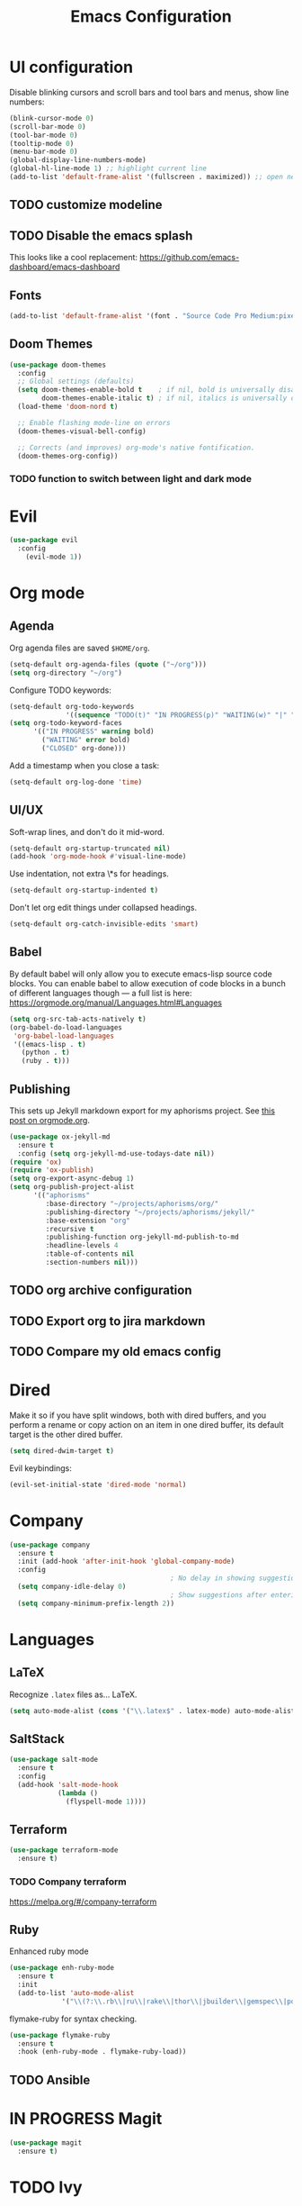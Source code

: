 #+TITLE: Emacs Configuration
* UI configuration
Disable blinking cursors and scroll bars and tool bars and menus, show line numbers:
#+BEGIN_SRC emacs-lisp
(blink-cursor-mode 0)
(scroll-bar-mode 0)
(tool-bar-mode 0)
(tooltip-mode 0)
(menu-bar-mode 0)
(global-display-line-numbers-mode)
(global-hl-line-mode 1) ;; highlight current line
(add-to-list 'default-frame-alist '(fullscreen . maximized)) ;; open new frames full screen
#+END_SRC
** TODO customize modeline
** TODO Disable the emacs splash
This looks like a cool replacement: [[https://github.com/emacs-dashboard/emacs-dashboard][https://github.com/emacs-dashboard/emacs-dashboard]]
** Fonts
#+BEGIN_SRC emacs-lisp
(add-to-list 'default-frame-alist '(font . "Source Code Pro Medium:pixelsize=15:foundry=ADBO:weight=normal:slant=normal:width=normal:spacing=100:scalable=true"))
#+END_SRC

** Doom Themes
#+BEGIN_SRC emacs-lisp
(use-package doom-themes
  :config
  ;; Global settings (defaults)
  (setq doom-themes-enable-bold t    ; if nil, bold is universally disabled
        doom-themes-enable-italic t) ; if nil, italics is universally disabled
  (load-theme 'doom-nord t)

  ;; Enable flashing mode-line on errors
  (doom-themes-visual-bell-config)

  ;; Corrects (and improves) org-mode's native fontification.
  (doom-themes-org-config))
#+END_SRC

*** TODO function to switch between light and dark mode
* Evil
#+BEGIN_SRC emacs-lisp
(use-package evil
  :config
    (evil-mode 1))
#+END_SRC

* Org mode
** Agenda 
Org agenda files are saved ~$HOME/org~.
#+BEGIN_SRC emacs-lisp
(setq-default org-agenda-files (quote ("~/org")))
(setq org-directory "~/org")
#+END_SRC

Configure TODO keywords:

#+BEGIN_SRC emacs-lisp
(setq-default org-todo-keywords
              '((sequence "TODO(t)" "IN PROGRESS(p)" "WAITING(w)" "|" "DONE(d)" "CLOSED(c)")))
(setq org-todo-keyword-faces
      '(("IN PROGRESS" warning bold)
        ("WAITING" error bold)
        ("CLOSED" org-done)))
#+END_SRC

Add a timestamp when you close a task:

#+BEGIN_SRC emacs-lisp
(setq-default org-log-done 'time)
#+END_SRC
** UI/UX
Soft-wrap lines, and don't do it mid-word.

#+BEGIN_SRC emacs-lisp
(setq-default org-startup-truncated nil)
(add-hook 'org-mode-hook #'visual-line-mode)
#+END_SRC

Use indentation, not extra \*s for headings.

#+BEGIN_SRC emacs-lisp
(setq-default org-startup-indented t)
#+END_SRC

Don't let org edit things under collapsed headings.

#+BEGIN_SRC emacs-lisp
(setq-default org-catch-invisible-edits 'smart)
#+END_SRC
** Babel
By default babel will only allow you to execute emacs-lisp source code blocks. You can enable babel to allow execution of code blocks in a bunch of different languages though --- a full list is here: https://orgmode.org/manual/Languages.html#Languages
#+begin_src emacs-lisp
  (setq org-src-tab-acts-natively t)
  (org-babel-do-load-languages
   'org-babel-load-languages
   '((emacs-lisp . t)
     (python . t)
     (ruby . t)))
#+end_src

#+RESULTS:
** Publishing
This sets up Jekyll markdown export for my aphorisms project. See [[https://orgmode.org/worg/org-tutorials/org-jekyll.html][this post on orgmode.org]].

#+begin_src emacs-lisp
  (use-package ox-jekyll-md
    :ensure t
    :config (setq org-jekyll-md-use-todays-date nil))
  (require 'ox)
  (require 'ox-publish)
  (setq org-export-async-debug 1)
  (setq org-publish-project-alist
        '(("aphorisms"
           :base-directory "~/projects/aphorisms/org/"
           :publishing-directory "~/projects/aphorisms/jekyll/"
           :base-extension "org"
           :recursive t
           :publishing-function org-jekyll-md-publish-to-md
           :headline-levels 4
           :table-of-contents nil
           :section-numbers nil)))
#+end_src

** TODO org archive configuration
** TODO Export org to jira markdown
** TODO Compare my old emacs config
* Dired
Make it so if you have split windows, both with dired buffers, and you perform a rename or copy action on an item in one dired buffer, its default target is the other dired buffer.
#+BEGIN_SRC emacs-lisp
(setq dired-dwim-target t)
#+END_SRC

Evil keybindings:
#+begin_src emacs-lisp
(evil-set-initial-state 'dired-mode 'normal)
#+end_src
* Company
#+begin_src emacs-lisp
  (use-package company
    :ensure t
    :init (add-hook 'after-init-hook 'global-company-mode)
    :config
                                          ; No delay in showing suggestions
    (setq company-idle-delay 0)
                                          ; Show suggestions after entering 2 characters
    (setq company-minimum-prefix-length 2))
#+end_src
* Languages
** LaTeX
Recognize ~.latex~ files as... LaTeX.
#+BEGIN_SRC emacs-lisp
  (setq auto-mode-alist (cons '("\\.latex$" . latex-mode) auto-mode-alist))
#+END_SRC
** SaltStack
#+begin_src emacs-lisp
(use-package salt-mode
  :ensure t
  :config
  (add-hook 'salt-mode-hook
            (lambda ()
              (flyspell-mode 1))))
#+end_src
** Terraform
#+begin_src emacs-lisp
(use-package terraform-mode
  :ensure t)
#+end_src
*** TODO Company terraform
https://melpa.org/#/company-terraform

** Ruby
Enhanced ruby mode
#+begin_src emacs-lisp
  (use-package enh-ruby-mode
    :ensure t
    :init
    (add-to-list 'auto-mode-alist
               '("\\(?:\\.rb\\|ru\\|rake\\|thor\\|jbuilder\\|gemspec\\|podspec\\|/\\(?:Gem\\|Rake\\|Cap\\|Thor\\|Vagrant\\|Guard\\|Pod\\)file\\)\\'" . enh-ruby-mode)))
#+end_src

flymake-ruby for syntax checking.
#+begin_src emacs-lisp
  (use-package flymake-ruby
    :ensure t
    :hook (enh-ruby-mode . flymake-ruby-load))
#+end_src
** TODO Ansible

* IN PROGRESS Magit
#+begin_src emacs-lisp
  (use-package magit
    :ensure t)
#+end_src

#+RESULTS:
: t

* TODO Ivy
* Start Emacs server
#+BEGIN_SRC emacs-lisp
(server-start)
#+END_SRC

* References
These are sources I've used to build my emacs configuration:
- My old emacs config: https://github.com/kylerjohnston/dot-files/blob/971496d42a1b7c65f28114442a5742a561b1e4f2/emacs/.emacs.d/init.el
- My doom config: https://github.com/kylerjohnston/ansible/blob/186986a6aa58bfc14f55a69c34554605c3a7178d/roles/graphical/files/config.el
- https://github.com/angrybacon/dotemacs/
- https://github.com/hlissner/doom-emacs
